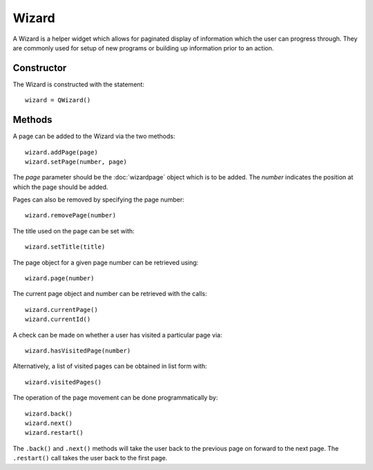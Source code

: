 Wizard
======
A Wizard is a helper widget which allows for paginated display of information which the user can progress through. They are commonly used for setup of new programs or building up information prior to an action.

===========
Constructor
===========
The Wizard is constructed with the statement::

  wizard = QWizard()

=======
Methods
=======
A page can be added to the Wizard via the two methods::

  wizard.addPage(page)
  wizard.setPage(number, page)

The *page* parameter should be the :doc:`wizardpage` object which is to be added. The *number* indicates the position at which the page should be added.

Pages can also be removed by specifying the page number::

  wizard.removePage(number)

The title used on the page can be set with::

  wizard.setTitle(title)

The page object for a given page number can be retrieved using::

  wizard.page(number)

The current page object and number can be retrieved with the calls::

  wizard.currentPage()
  wizard.currentId()

A check can be made on whether a user has visited a particular page via::

  wizard.hasVisitedPage(number)

Alternatively, a list of visited pages can be obtained in list form with::

  wizard.visitedPages()

The operation of the page movement can be done programmatically by::

  wizard.back()
  wizard.next()
  wizard.restart()

The ``.back()`` and ``.next()`` methods will take the user back to the previous page on forward to the next page. The ``.restart()`` call takes the user back to the first page.
